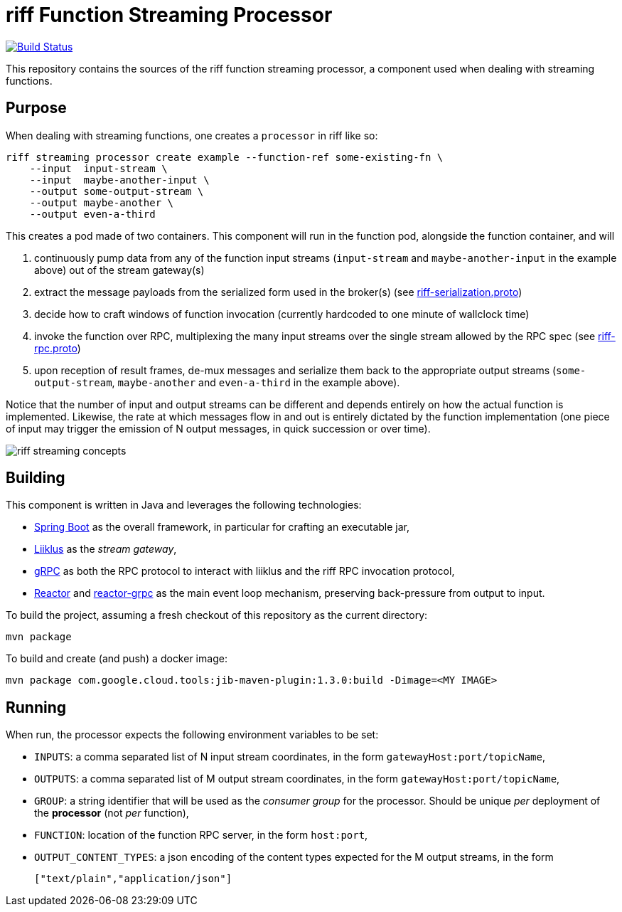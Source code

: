 = riff Function Streaming Processor

image:https://github.com/projectriff/streaming-processor/workflows/CI/badge.svg["Build Status", link="https://github.com/projectriff/streaming-processor/actions"]

This repository contains the sources of the riff function streaming processor, a component used when dealing with
streaming functions.

== Purpose
When dealing with streaming functions, one creates a `processor` in riff like so:

[source, bash]
----
riff streaming processor create example --function-ref some-existing-fn \
    --input  input-stream \
    --input  maybe-another-input \
    --output some-output-stream \
    --output maybe-another \
    --output even-a-third
----

This creates a pod made of two containers.
This component will run in the function pod, alongside the function container, and will

1. continuously pump data from any of the function input streams (`input-stream` and `maybe-another-input`
in the example above) out of the stream gateway(s)
2. extract the message payloads from the serialized form used in the
broker(s) (see link:src/main/proto/riff-serialization.proto[riff-serialization.proto])
3. decide how to craft windows of function invocation (currently hardcoded to one minute of wallclock time)
4. invoke the function over RPC, multiplexing the many input streams over the single stream allowed
by the RPC spec (see link:src/main/proto/riff-rpc.proto[riff-rpc.proto])
5. upon reception of result frames, de-mux messages and serialize them back to the appropriate output streams
(`some-output-stream`, `maybe-another` and `even-a-third` in the example above).

Notice that the number of input and output streams can be different and depends entirely on
how the actual function is implemented. Likewise, the rate at which messages flow in and out
is entirely dictated by the function implementation (one piece of input may trigger the
emission of N output messages, in quick succession or over time).

image::riff-streaming-concepts.png[]

== Building
This component is written in Java and leverages the following technologies:

- https://spring.io/projects/spring-boot[Spring Boot] as the overall framework, in particular for crafting an executable jar,
- https://github.com/bsideup/liiklus[Liiklus] as the _stream gateway_,
- https://grpc.io/[gRPC] as both the RPC protocol to interact with liiklus and the riff RPC invocation protocol,
- https://projectreactor.io/[Reactor] and https://github.com/salesforce/reactive-grpc/tree/master/reactor[reactor-grpc] as the main event loop mechanism, preserving back-pressure from output to input.

To build the project, assuming a fresh checkout of this repository as the current directory:

[source,bash]
----
mvn package
----

To build and create (and push) a docker image:

[source,bash]
----
mvn package com.google.cloud.tools:jib-maven-plugin:1.3.0:build -Dimage=<MY IMAGE>
----

== Running
When run, the processor expects the following environment variables to be set:

- `INPUTS`: a comma separated list of N input stream coordinates, in the form `gatewayHost:port/topicName`,
- `OUTPUTS`: a comma separated list of M output stream coordinates, in the form `gatewayHost:port/topicName`,
- `GROUP`: a string identifier that will be used as the _consumer group_ for the processor.
Should be unique _per_ deployment of the *processor* (not _per_ function),
- `FUNCTION`: location of the function RPC server, in the form `host:port`,
- `OUTPUT_CONTENT_TYPES`: a json encoding of the content types expected for the M output streams, in the form
+
[source,json]
----
["text/plain","application/json"]
----


